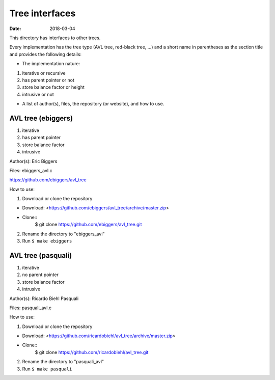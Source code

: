 ===============
Tree interfaces
===============

:Date: 2018-03-04

This directory has interfaces to other trees.

Every implementation has the tree type (AVL tree, red-black
tree, ...) and a short name in parentheses as the section
title and provides the following details:

* The implementation nature:

1. iterative or recursive
2. has parent pointer or not
3. store balance factor or height
4. intrusive or not

* A list of author(s), files, the repository (or website), and
  how to use.


AVL tree (ebiggers)
===================

1. iterative
2. has parent pointer
3. store balance factor
4. intrusive

Author(s): Eric Biggers

Files: ebiggers_avl.c

https://github.com/ebiggers/avl_tree

How to use:

1. Download or clone the repository

* Download: <https://github.com/ebiggers/avl_tree/archive/master.zip>
* Clone::
	$ git clone https://github.com/ebiggers/avl_tree.git

2. Rename the directory to "ebiggers_avl"

3. Run ``$ make ebiggers``


AVL tree (pasquali)
===================

1. iterative
2. no parent pointer
3. store balance factor
4. intrusive

Author(s): Ricardo Biehl Pasquali

Files: pasquali_avl.c

How to use:

1. Download or clone the repository

* Download: <https://github.com/ricardobiehl/avl_tree/archive/master.zip>
* Clone::
	$ git clone https://github.com/ricardobiehl/avl_tree.git

2. Rename the directory to "pasquali_avl"

3. Run ``$ make pasquali``
